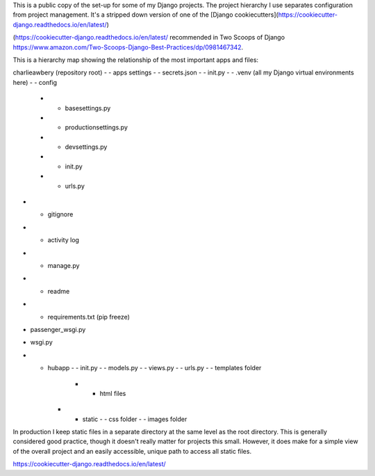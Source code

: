 This is a public copy of the set-up for some of my Django projects. The project hierarchy I use separates configuration from project management. It's a stripped down version of one of the [Django cookiecutters](https://cookiecutter-django.readthedocs.io/en/latest/)






(https://cookiecutter-django.readthedocs.io/en/latest/ recommended in Two Scoops of Django https://www.amazon.com/Two-Scoops-Django-Best-Practices/dp/0981467342. 

This is a hierarchy map showing the relationship of the most important apps and files: 

charlieawbery (repository root)
- - apps settings
- - secrets.json
- - init.py
- - .venv (all my Django virtual environments here)
- - config 
     - - basesettings.py
     - - productionsettings.py
     - - devsettings.py
     - - init.py
     - - urls.py
- - gitignore
- - activity log
- - manage.py
- - readme
- - requirements.txt (pip freeze)
- passenger_wsgi.py
- wsgi.py
- - hubapp
    - - init.py
    - - models.py
    - - views.py
    - - urls.py
    - - templates folder
        - - html files
    - - static
        - - css folder
        - - images folder


In production I keep static files in a separate directory at the same level as the root directory. This is generally considered good practice, though it doesn't really matter for projects this small. However, it does make for a simple view of the overall project and an easily accessible, unique path to access all static files. 


https://cookiecutter-django.readthedocs.io/en/latest/



